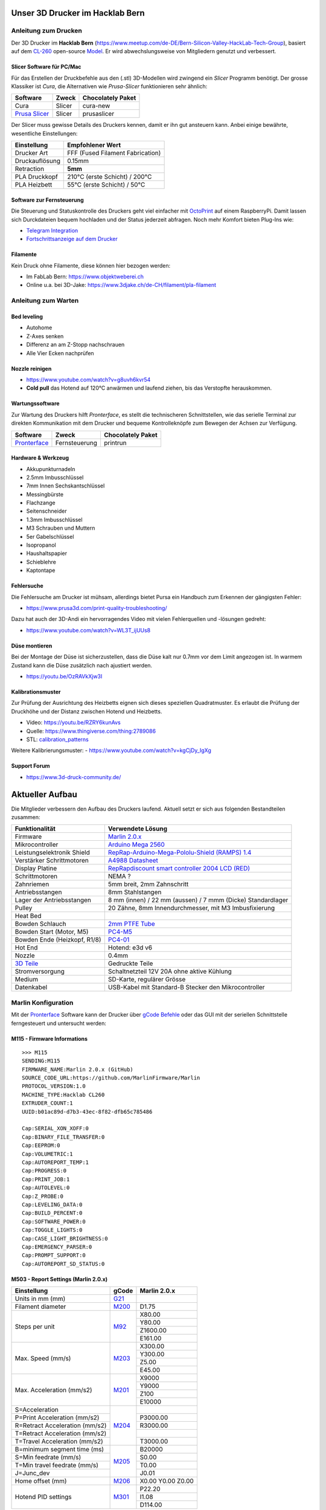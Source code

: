 .. image:: https://readthedocs.org/projects/3d-printer-hacklab/badge/?version=latest
   :target: https://3d-printer-hacklab.readthedocs.io/en/latest/?badge=latest

.. readme-header-marker-do-not-remove

Unser 3D Drucker im Hacklab Bern
################################

Anleitung zum Drucken
~~~~~~~~~~~~~~~~~~~~~

Der 3D Drucker im **Hacklab Bern** (https://www.meetup.com/de-DE/Bern-Silicon-Valley-HackLab-Tech-Group),
basiert auf dem `CL-260 <https://www.thingiverse.com/groups/cl-260/things>`_ 
open-source `Model <https://www.thingiverse.com/minicooper/collections/cl-260>`_.
Er wird abwechslungsweise von Mitgliedern genutzt und verbessert.

Slicer Software für PC/Mac
==========================

Für das Erstellen der Druckbefehle aus den (.stl) 3D-Modellen wird zwingend ein *Slicer* Programm
benötigt. Der grosse Klassiker ist *Cura*, die Alternativen wie *Prusa-Slicer* funktionieren sehr
ähnlich:

+-------------------------------------------------------+---------------+-------------------+
|                       Software                        |     Zweck     | Chocolately Paket |
+=======================================================+===============+===================+
| Cura                                                  | Slicer        | cura-new          |
+-------------------------------------------------------+---------------+-------------------+
| `Prusa Slicer <https://www.prusa3d.com/prusaslicer>`_ | Slicer        | prusaslicer       |
+-------------------------------------------------------+---------------+-------------------+

Der Slicer muss gewisse Details des Druckers kennen, damit er ihn gut ansteuern kann. Anbei 
einige bewährte, wesentliche Einstellungen:

+--------------------+----------------------------------+
|    Einstellung     |         Empfohlener Wert         |
+====================+==================================+
| Drucker Art        | FFF (Fused Filament Fabrication) |
+--------------------+----------------------------------+
| Druckauflösung     | 0.15mm                           |
+--------------------+----------------------------------+
| Retraction         | **5mm**                          |
+--------------------+----------------------------------+
| PLA Druckkopf      | 210°C (erste Schicht) / 200°C    |
+--------------------+----------------------------------+
| PLA Heizbett       | 55°C (erste Schicht) / 50°C      |
+--------------------+----------------------------------+

Software zur Fernsteuerung
==========================

Die Steuerung und Statuskontrolle des Druckers geht viel einfacher mit `OctoPrint <https://octoprint.org/download/>`_  auf einem RaspberryPi. Damit lassen sich Durckdateien bequem hochladen und der Status jederzeit abfragen. Noch mehr Komfort bieten Plug-Ins wie:

- `Telegram Integration <https://github.com/fabianonline/OctoPrint-Telegram>`_
- `Fortschrittsanzeige auf dem Drucker <https://github.com/OllisGit/OctoPrint-DisplayLayerProgress>`_

Filamente
=========

Kein Druck ohne Filamente, diese können hier bezogen werden:

- Im FabLab Bern: https://www.objektweberei.ch
- Online u.a. bei 3D-Jake: https://www.3djake.ch/de-CH/filament/pla-filament

Anleitung zum Warten
~~~~~~~~~~~~~~~~~~~~

Bed leveling
============

- Autohome
- Z-Axes senken
- Differenz an am Z-Stopp nachschrauen
- Alle Vier Ecken nachprüfen


Nozzle reinigen
===============

- https://www.youtube.com/watch?v=g8uvh6kvr54
- **Cold pull** das Hotend auf 120°C anwärmen und laufend ziehen, bis das Verstopfte herauskommen.

Wartungssoftware
================

Zur Wartung des Druckers hilft *Pronterface*, es stellt die technischeren Schnittstellen, wie
das serielle Terminal zur direkten Kommunikation mit dem Drucker und bequeme Kontrolleknöpfe
zum Bewegen der Achsen zur Verfügung.

.. image:: 55_pronterface/pronterface_gui.jpg
   :width: 300 px

+-------------------------------------------------------+---------------+-------------------+
|                       Software                        |     Zweck     | Chocolately Paket |
+=======================================================+===============+===================+
| `Pronterface <https://www.pronterface.com/>`_         | Fernsteuerung | printrun          |
+-------------------------------------------------------+---------------+-------------------+

Hardware & Werkzeug
===================

- Akkupunkturnadeln
- 2.5mm Imbusschlüssel
- 7mm Innen Sechskantschlüssel
- Messingbürste
- Flachzange
- Seitenschneider
- 1.3mm Imbusschlüssel
- M3 Schrauben und Muttern
- 5er Gabelschlüssel
- Isopropanol
- Haushaltspapier
- Schieblehre
- Kaptontape


Fehlersuche
===========

Die Fehlersuche am Drucker ist mühsam, allerdings bietet Pursa ein Handbuch
zum Erkennen der gängigsten Fehler:

- https://www.prusa3d.com/print-quality-troubleshooting/

Dazu hat auch der 3D-Andi ein hervorragendes Video mit vielen Fehlerquellen und -lösungen gedreht:

- https://www.youtube.com/watch?v=WL3T_ijUUs8

Düse montieren
==============

Bei der Montage der Düse ist sicherzustellen, dass die Düse kalt nur 0.7mm vor dem Limit angezogen ist.
In warmem Zustand kann die Düse zusätzlich nach ajustiert werden.

.. image:: 07_Hotend_Schematics/V6-175-500x500.png
   :width: 300 px

- https://youtu.be/OzRAVkXjw3I

Kalibrationsmuster
==================

Zur Prüfung der Ausrichtung des Heizbetts eignen sich dieses speziellen Quadratmuster. Es erlaubt die Prüfung
der Druckhöhe und der Distanz zwischen Hotend und Heizbetts.

- Video: https://youtu.be/RZRY6kunAvs
- Quelle: https://www.thingiverse.com/thing:2789086
- STL: `calibration_patterns <https://github.com/chatelao/3dprinter_hacklab/tree/master/calibration_patterns>`_

.. image:: 30_calibration_patterns/a11e319e6441382d85e158443514f1c2_preview_featured.jpg
   :width: 500 px

Weitere Kalibrierungsmuster:
- https://www.youtube.com/watch?v=kgCjDy_IgXg

Support Forum
=============

- https://www.3d-druck-community.de/


Aktueller Aufbau
################

Die Mitglieder verbessern den Aufbau des Druckers laufend. Aktuell setzt er sich aus folgenden Bestandteilen zusammen:

+---------------------------------------------------------+--------------------------------------------------------------------------------------------------------------+
|                     Funktionalität                      |                                                    Verwendete Lösung                                         |
+=========================================================+==============================================================================================================+
| Firmware                                                | `Marlin 2.0.x <https://github.com/MarlinFirmware/Marlin>`_                                                   |
+---------------------------------------------------------+--------------------------------------------------------------------------------------------------------------+
| Mikrocontroller                                         | `Arduino Mega 2560 <https://www.3dware.ch/Iduino-MEGA2560-De.htm>`_                                          |
+---------------------------------------------------------+--------------------------------------------------------------------------------------------------------------+
| Leistungselektronik Shield                              | `RepRap-Arduino-Mega-Pololu-Shield (RAMPS) 1.4 <https://reprap.org/wiki/RAMPS_1.4>`_                         |
+---------------------------------------------------------+--------------------------------------------------------------------------------------------------------------+
| Verstärker Schrittmotoren                               | `A4988 Datasheet <https://www.allegromicro.com/~/media/Files/Datasheets/A4988-Datasheet.ashx>`_              |
+---------------------------------------------------------+--------------------------------------------------------------------------------------------------------------+
| Display Platine                                         | `RepRapdiscount smart controller 2004 LCD (RED) <https://reprap.org/wiki/RepRapDiscount_Smart_Controller>`_  |
+---------------------------------------------------------+--------------------------------------------------------------------------------------------------------------+
| Schrittmotoren                                          | NEMA ?                                                                                                       |
+---------------------------------------------------------+--------------------------------------------------------------------------------------------------------------+
| Zahnriemen                                              | 5mm breit, 2mm Zahnschritt                                                                                   |
+---------------------------------------------------------+--------------------------------------------------------------------------------------------------------------+
| Antriebsstangen                                         | 8mm Stahlstangen                                                                                             |
+---------------------------------------------------------+--------------------------------------------------------------------------------------------------------------+
| Lager der Antriebsstangen                               | 8 mm (innen) / 22 mm (aussen) / 7 mmm (Dicke) Standardlager                                                  |
+---------------------------------------------------------+--------------------------------------------------------------------------------------------------------------+
| Pulley                                                  | 20 Zähne, 8mm Innendurchmesser, mit M3 Imbusfixierung                                                        |
+---------------------------------------------------------+--------------------------------------------------------------------------------------------------------------+
| Heat Bed                                                |                                                                                                              |
+---------------------------------------------------------+--------------------------------------------------------------------------------------------------------------+
| Bowden Schlauch                                         | `2mm PTFE Tube <https://www.aliexpress.com/item/4000266365536.html>`_                                        |
+---------------------------------------------------------+--------------------------------------------------------------------------------------------------------------+
| Bowden Start (Motor, M5)                                | `PC4-M5 <https://www.aliexpress.com/item/4000182529332.html>`_                                               |
+---------------------------------------------------------+--------------------------------------------------------------------------------------------------------------+
| Bowden Ende (Heizkopf, R1/8)                            | `PC4-01 <https://www.aliexpress.com/item/4000182529332.html>`_                                               |
+---------------------------------------------------------+--------------------------------------------------------------------------------------------------------------+
| Hot End                                                 | Hotend: e3d v6                                                                                               |
+---------------------------------------------------------+--------------------------------------------------------------------------------------------------------------+
| Nozzle                                                  | 0.4mm                                                                                                        |
+---------------------------------------------------------+--------------------------------------------------------------------------------------------------------------+
| `3D Teile <https://www.thingiverse.com/thing:1800495>`_ | Gedruckte Teile                                                                                              |
+---------------------------------------------------------+--------------------------------------------------------------------------------------------------------------+
| Stromversorgung                                         | Schaltnetzteil 12V 20A ohne aktive Kühlung                                                                   |
+---------------------------------------------------------+--------------------------------------------------------------------------------------------------------------+
| Medium                                                  | SD-Karte, regulärer Grösse                                                                                   |
+---------------------------------------------------------+--------------------------------------------------------------------------------------------------------------+
| Datenkabel                                              | USB-Kabel mit Standard-B Stecker den Mikrocontroller                                                         |
+---------------------------------------------------------+--------------------------------------------------------------------------------------------------------------+

Marlin Konfiguration
~~~~~~~~~~~~~~~~~~~~

Mit der Pronterface_ Software kann der Drucker über `gCode Befehle <http://marlinfw.org/docs/gcode/M115.html>`_ oder das GUI mit der seriellen Schnittstelle ferngesteuert und untersucht werden:

M115 - Firmware Informations
============================

::

   >>> M115
   SENDING:M115
   FIRMWARE_NAME:Marlin 2.0.x (GitHub)
   SOURCE_CODE_URL:https://github.com/MarlinFirmware/Marlin
   PROTOCOL_VERSION:1.0
   MACHINE_TYPE:Hacklab CL260 
   EXTRUDER_COUNT:1 
   UUID:b01ac89d-d7b3-43ec-8f82-dfb65c785486
   
   Cap:SERIAL_XON_XOFF:0
   Cap:BINARY_FILE_TRANSFER:0
   Cap:EEPROM:0
   Cap:VOLUMETRIC:1
   Cap:AUTOREPORT_TEMP:1
   Cap:PROGRESS:0
   Cap:PRINT_JOB:1
   Cap:AUTOLEVEL:0
   Cap:Z_PROBE:0
   Cap:LEVELING_DATA:0
   Cap:BUILD_PERCENT:0
   Cap:SOFTWARE_POWER:0
   Cap:TOGGLE_LIGHTS:0
   Cap:CASE_LIGHT_BRIGHTNESS:0
   Cap:EMERGENCY_PARSER:0
   Cap:PROMPT_SUPPORT:0
   Cap:AUTOREPORT_SD_STATUS:0

M503 - Report Settings (Marlin 2.0.x)
=====================================

+--------------------------------+----------------------------------------------------+--------------+
|          Einstellung           | gCode                                              | Marlin 2.0.x |
+================================+====================================================+==============+
| Units in mm (mm)               | `G21 <http://marlinfw.org/docs/gcode/G021.html>`_  |              |
+--------------------------------+----------------------------------------------------+--------------+
| Filament diameter              | `M200 <http://marlinfw.org/docs/gcode/M200.html>`_ | D1.75        |
+--------------------------------+----------------------------------------------------+--------------+
| Steps per unit                 | `M92 <http://marlinfw.org/docs/gcode/M92.html>`_   | X80.00       |
|                                |                                                    +--------------+
|                                |                                                    | Y80.00       |
|                                |                                                    +--------------+
|                                |                                                    | Z1600.00     |
|                                |                                                    +--------------+
|                                |                                                    | E161.00      |
+--------------------------------+----------------------------------------------------+--------------+
| Max. Speed (mm/s)              | `M203 <http://marlinfw.org/docs/gcode/M203.html>`_ | X300.00      |
|                                |                                                    +--------------+
|                                |                                                    | Y300.00      |
|                                |                                                    +--------------+
|                                |                                                    | Z5.00        |
|                                |                                                    +--------------+
|                                |                                                    | E45.00       |
+--------------------------------+----------------------------------------------------+--------------+
| Max. Acceleration (mm/s2)      | `M201 <http://marlinfw.org/docs/gcode/M201.html>`_ | X9000        |
|                                |                                                    +--------------+
|                                |                                                    | Y9000        |
|                                |                                                    +--------------+
|                                |                                                    | Z100         |
|                                |                                                    +--------------+
|                                |                                                    | E10000       |
+--------------------------------+----------------------------------------------------+--------------+
| S=Acceleration                 | `M204 <http://marlinfw.org/docs/gcode/M204.html>`_ |              |
+--------------------------------+                                                    +--------------+
| P=Print Acceleration (mm/s2)   |                                                    | P3000.00     |
+--------------------------------+                                                    +--------------+
| R=Retract Acceleration (mm/s2) |                                                    | R3000.00     |
+--------------------------------+                                                    +--------------+
| T=Retract Acceleration (mm/s2) |                                                    |              |
+--------------------------------+                                                    +--------------+
| T=Travel Acceleration (mm/s2)  |                                                    | T3000.00     |
+--------------------------------+----------------------------------------------------+--------------+
| B=minimum segment time (ms)    | `M205 <http://marlinfw.org/docs/gcode/M205.html>`_ | B20000       |
+--------------------------------+                                                    +--------------+
| S=Min feedrate (mm/s)          |                                                    | S0.00        |
+--------------------------------+                                                    +--------------+
| T=Min travel feedrate (mm/s)   |                                                    | T0.00        |
+--------------------------------+                                                    +--------------+
| J=Junc_dev                     |                                                    | J0.01        |
+--------------------------------+----------------------------------------------------+--------------+
| Home offset (mm)               | `M206 <http://marlinfw.org/docs/gcode/M206.html>`_ | X0.00        |
|                                |                                                    | Y0.00        |
|                                |                                                    | Z0.00        |
+--------------------------------+----------------------------------------------------+--------------+
| Hotend PID settings            | `M301 <http://marlinfw.org/docs/gcode/M301.html>`_ | P22.20       |
|                                |                                                    +--------------+
|                                |                                                    | I1.08        |
|                                |                                                    +--------------+
|                                |                                                    | D114.00      |
+--------------------------------+----------------------------------------------------+--------------+

Der RepRap Shield
~~~~~~~~~~~~~~~~~

Das **RepRap Arduino Mega Pololu Shield** dient als Plattform zur Anbindung
aller weiteren Eletronik am System:

1. Dem *Arduino Mega* als Microkontroller
2. Den Schrittmotoren, ihren Reglern und Endsensoren
3. Dem Heizkopf und -bett, sowie ihren jeweiligen Messfühlern
4. Dem LCD-Display und Drehtaster mit SD-Kartenleser
5. Den Lüftern für den Heizkopf und das Material
6. etc.

Die Stecker und Verkabelungen
=============================

.. image:: 11_RAMPS_14/Rampswire14.svg
   :width: 500 px
   :alt: RAMPS 1.4 wiring schematics

.. image:: 11_RAMPS_14/RAMPS-Shield-1.4-bovenkant-legenda.jpg
   :width: 500 px
   :alt: RAMPS 1.4 photo with pinout legend

.. image:: 11_RAMPS_14/800px-Arduinomega1-4connectors.png
   :width: 500 px
   :alt: RAMPS 1.4 pinouts schematics

Das elektronische Schema
========================

.. image:: 11_RAMPS_14/RAMPS1.4schematic.png
   :width: 500 px
   :alt: RAMPS 1.4 electronic schematics

Der LCD-Display mit Taster & SD-Kartenlesen
~~~~~~~~~~~~~~~~~~~~~~~~~~~~~~~~~~~~~~~~~~~

.. image:: 12_RepRapDiscount_SmartController/RepRapDiscount_SC-Front.jpg
   :width: 500 px
   :alt: RepRap-Discount SmartController frontside view

.. image:: 12_RepRapDiscount_SmartController/RepRapDiscount_SC-Back.jpg
   :width: 500 px
   :alt: RepRap-Discount SmartController backside view

Das elektronische Schema
========================

.. image:: 12_RepRapDiscount_SmartController/RRD_Smart_LCD.jpg
   :width: 500 px

.. image:: 12_RepRapDiscount_SmartController/SC_Adapter.png
   :width: 500 px

.. readme-next-page-do-not-remove

Geplante Verbesserungen
#######################

Erweiterungen
~~~~~~~~~~~~~

https://www.aliexpress.com/item/4000211772563.html

Filament runout sensor
======================

- Sensor casing: https://www.thingiverse.com/thing:1698397
- https://www.youtube.com/watch?v=gwHpXaj_6xE

RAMPS Ersatz mit 32-bit Prozessor
=================================

Die Kombination RAMPS1.4 und Arduino Mega ist der de-facto standard für 3D-Drucker.
Aktuell besteht nur ein geringer Bedarf diese Kombination abzulösen, da nur folgende
Schwächen bestehen:

#. Die Leistung der Heizausgänge ist auf 11A beschränkt (MKS v1.3: 20A)
#. Die Unterstützung eines TFT-Touchpanels ist mir nicht bekannt
#. Die Rechenleistung im 8-Bit Kontroller ist geriner als im 32-bit Modell

Ein  Kandidat wäre das BigTreeTech SKR V1.3
- https://www.aliexpress.com/item/32981807406.html

Induktive Abstandsensoren am Druckkopf
--------------------------------------

Das sogenannte "Bed Auto Leveling" ermöglicht es ein schiefes Druckbett zu kompensieren.
Es kann den Abstand zum Druckbett laufen und an allen Stellen ausmessen.

- https://youtu.be/G-TwWfUzXpc
- Sensor: https://de.aliexpress.com/item/32568347298.html

Verbesserte Halterung
- https://www.thingiverse.com/thing:2332037

Filamentreiniger
================

Auf den Filamenten haftet meist ein wenig Staub. Eine Reinigung vor dem Drucken reduziert die
Verunreinigung am Druckkopf.

.. image:: 20_filament_cleaner/Universal_Filament_Filter_v020_preview_featured.jpg
   :width: 300 px

Besseres Anzeigemodul
=====================

Anzeige - BIGTREETECH TFT24 V1.1
--------------------------------

- https://www.aliexpress.com/item/33047390457.html

Anzeige - LCD 12864
-------------------

Die LCD-Anzeige dient zur Steuerung des Druckers direkt am Gerät. Der SD-Card Leser
ist ebenfalls direkt in das Modul eingebaut. Dazu muss die 
`Marlin Konfiguration <http://marlinfw.org/docs/configuration/configuration.html#lcd-controller>`_
korrekt eingestellt werden.

Aktuell enthält der Drucker ein einfaches, sehr funktionales LCD 20x2 Zeichen Display.
Ein grösseres Display könnte die gleichen Daten etwas komfortabler darstellen. Eine
Option ist ein $8
`LCD 12864 Module from Aliexpress <https://www.aliexpress.com/item/1000007365397.html>`_.

.. image:: 15_lcd_12864/d715ff343a1bbe875cc5d8fa0ba307a8_preview_featured.jpg
   :width: 500 px

Ein dazu passendes Gehäuse fand sich auf `Thingiverse <https://www.thingiverse.com/thing:2813298>`_,
oder hier im `Verzeichnis <https://github.com/chatelao/3dprinter_hacklab/blob/master/lcd_12864/Top_Shell.stl>`_.

Durchgeführte Verbesserungen
~~~~~~~~~~~~~~~~~~~~~~~~~~~~

Neue TMC2130 Treiber für Schrittmotoren
=======================================

Die aktuellen Treiberchips der Schrittmotoren sind klassische Pololu A4988.
Diese Trieber steuern den Drucker korrekt, aber können keine Schrittverluste
erkennen oder korrigieren. Die Motoren sind bei der Ansteuerung auch relativ laut.

.. image:: 16_TMC2130_Step_Drivers/TMC2130_Umbau.jpg
   :width: 500 px

Die Alternative dazu sind die TMC2130 der Firma Trinamic. Sie erlauben es, 
Blockierungen und damit Schrittverluste zu erkenne.

- Anleitung zum Erhalten der LCD und SD-Karte (Chris Riley): https://www.youtube.com/watch?v=kMICfCa6bHk

.. image:: 16_TMC2130_Step_Drivers/ramps_TMC2130_after.png
   :width: 500 px

- Alterativ, aber unvollständig (Tom Sandladerer): https://www.youtube.com/watch?v=sPvTB3irCxQ&t=728s

Neue Firmware
=============

Die aktuelle Firmware funktioniert wie gewünscht, ist allerdings nicht auf dem allerneusten Stand.
Allfällige Verbesserungen in der Logik und Sicherheit der letzten Jahre fehlen noch und der
Sourcecode ist aktuell nicht bekannt, allerdings ergibt die "M115" Abfrage ein Marlin V1.

Daher wären eine Aktualisierung in Erwägungen zu ziehen:

#. Die bestehende Firmware durch Ausbau des Arduino Mega Boards sichern.
#. Ein neues Arduino Mega Board (`$9 Aliexpress <https://www.aliexpress.com/item/32719027443.html>`_) für die Versuche mit der neuen Firmware einbauen.
#. Neue Firmware  `Marlin 2.0 <https://github.com/MarlinFirmware/Marlin>`_ oder Repetier_ herunterladen.
#. Die Software für den Drucker konfigurieren (siehe HW-Konfiguration).
#. Die Software installieren und mit Pronterface_ testen.

Hilfestellungen in der Fehlersuche der neuen Konfiguration:

- https://www.youtube.com/watch?v=0pt_b2ZizQM
- https://www.youtube.com/watch?v=lAKyZd63_ns (2016: https://www.youtube.com/watch?v=3gwWVFtdg-4)

Abfrage der Endabschalter
--------------------------

Mit der gCode Befehl M119 kann der aktuelle Zustand der Endabschalter ausgelesen werden.
Die Abfrage zeigt bei unserer Elektronik ausgelöste Stopps im offenen Zustand.
Ein anschliessend testweise ausgelöster Z-Entstopp wird als offen angezeigt, der Wert wird
also fehlerfrei ausgelesen und ist nur invertiert:

::

   Reporting endstop status
   x_min: TRIGGERED
   y_min: TRIGGERED
   z_min: open


Zur Korrektur muss die Konfiguration angepasst werden. Die xxx_MIN_ENDSTOP_INVERTING Werte sind
normalerweise "false" und müssen auf "true" umgestellt werden:

Bessere Z-Axis Distanzeinhaltung
================================

Nur eine präzises Startdistanz zum Heizbett erlaubt präzise erste Schichten.

Verbesserte Stopp Schalter Führung
----------------------------------

Der End-Stops soll den Schalter wiederholbar zum gleichen Zeitpunkt auslösen. Der Würfel erlaubt
grössere Toleranzen zum Treffen des Schalters.

Quelle:

- https://www.thingiverse.com/thing:2851658
- STL: `z_axis_sensor_print <https://github.com/chatelao/3dprinter_hacklab/tree/master/z_axis_sensor_print>`_

.. image:: 03_z_axis_sensor_print/5cc3017be026a4b2a4c0659578d3ea0d_preview_featured.jpg
   :width: 500 px

